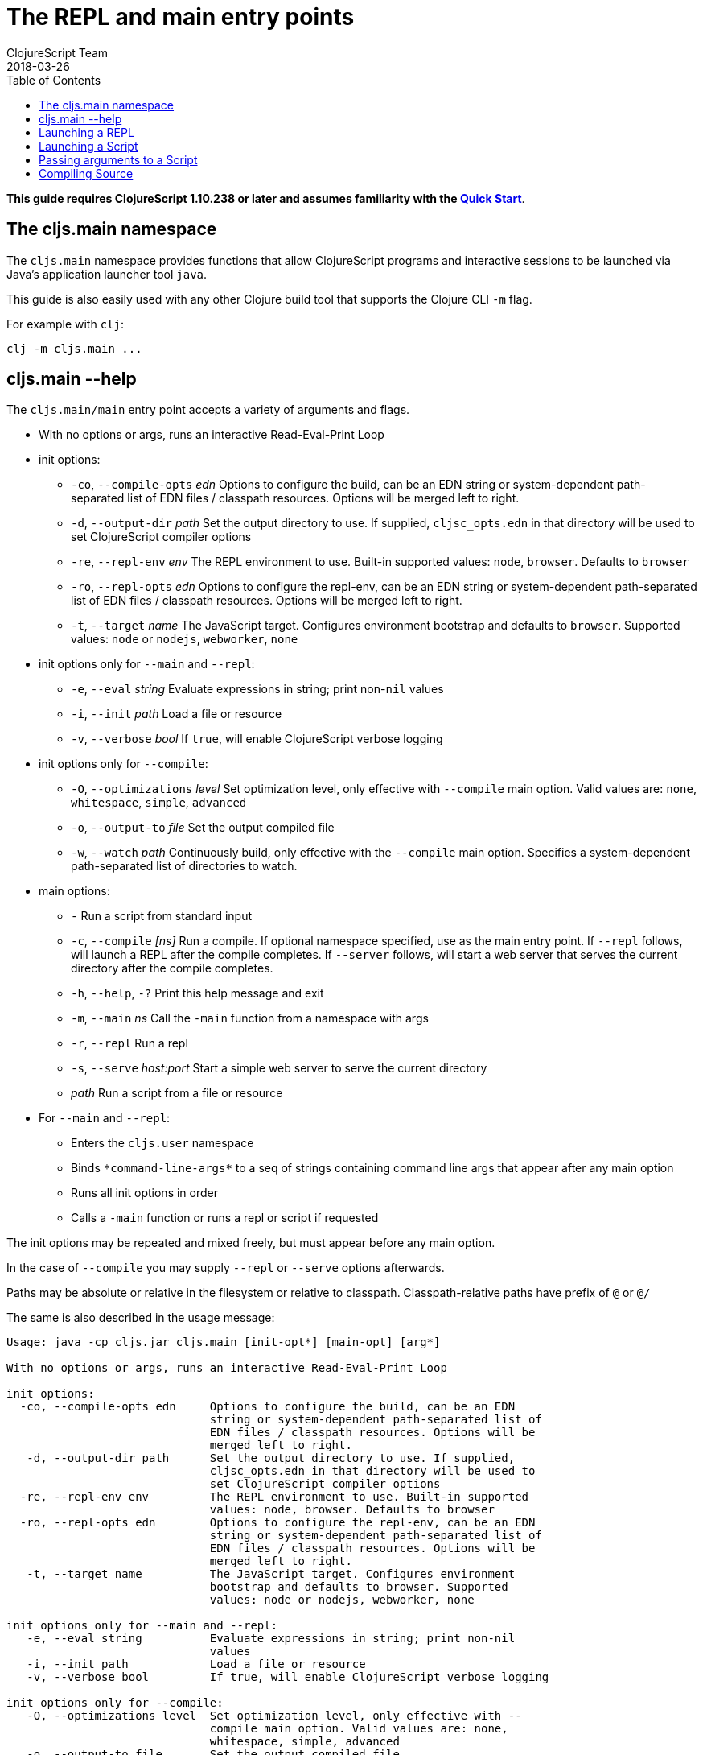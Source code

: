 = The REPL and main entry points
ClojureScript Team
2018-03-26
:type: reference
:toc: macro
:icons: font
:navlinktext: REPL and main

ifdef::env-github,env-browser[:outfilesuffix: .adoc]

toc::[]

*This guide requires ClojureScript 1.10.238 or later and assumes
familiarity with the <<xref/../../guides/quick-start#,Quick Start>>*.

== The cljs.main namespace

The `cljs.main` namespace provides functions that allow ClojureScript programs
and interactive sessions to be launched via Java's application launcher tool
`java`.

This guide is also easily used with any other Clojure build tool that
supports the Clojure CLI `-m` flag.

For example with `clj`:

[source,bash]
----
clj -m cljs.main ...
----

== cljs.main --help

The `cljs.main/main` entry point accepts a variety of arguments and flags.

* With no options or args, runs an interactive Read-Eval-Print Loop
* init options:
** `-co`, `--compile-opts` _edn_ Options to configure the build, can be an EDN string or system-dependent path-separated list of EDN files / classpath resources. Options will be merged left to right.
** `-d`, `--output-dir` _path_ Set the output directory to use. If supplied, `cljsc_opts.edn` in that directory will be used to set ClojureScript compiler options
** `-re`, `--repl-env` _env_ The REPL environment to use. Built-in supported values: `node`, `browser`. Defaults to `browser`
** `-ro`, `--repl-opts` _edn_ Options to configure the repl-env, can be an EDN string or system-dependent path-separated list of EDN files / classpath resources. Options will be merged left to right.
** `-t`, `--target` _name_ The JavaScript target. Configures environment bootstrap and defaults to `browser`. Supported values: `node` or `nodejs`, `webworker`, `none`
* init options only for `--main` and `--repl`:
** `-e`, `--eval` _string_ Evaluate expressions in string; print non-`nil` values
** `-i`, `--init` _path_ Load a file or resource
** `-v`, `--verbose` _bool_ If `true`, will enable ClojureScript verbose logging
* init options only for `--compile`:
** `-O`, `--optimizations` _level_ Set optimization level, only effective with `--compile` main option. Valid values are: `none`, `whitespace`, `simple`, `advanced`
** `-o`, `--output-to` _file_ Set the output compiled file
** `-w`, `--watch` _path_ Continuously build, only effective with the `--compile` main option. Specifies a system-dependent path-separated list of directories to watch.
* main options:
** `-` Run a script from standard input
** `-c`, `--compile` _[ns]_ Run a compile. If optional namespace specified, use as the main entry point. If `--repl` follows, will launch a REPL after the compile completes. If `--server` follows, will start a web server that serves the current directory after the compile completes.
** `-h`, `--help`, `-?`  Print this help message and exit
** `-m`, `--main` _ns_ Call the `-main` function from a namespace with args
** `-r`, `--repl` Run a repl
** `-s`, `--serve` _host:port_ Start a simple web server to serve the current directory
** _path_ Run a script from a file or resource
* For `--main` and `--repl`:
** Enters the `cljs.user` namespace
** Binds `\*command-line-args*` to a seq of strings containing command line args that appear after any main option
** Runs all init options in order
** Calls a `-main` function or runs a repl or script if requested

The init options may be repeated and mixed freely, but must appear before
any main option.

In the case of `--compile` you may supply `--repl` or `--serve` options afterwards.

Paths may be absolute or relative in the filesystem or relative to
classpath. Classpath-relative paths have prefix of `@` or `@/`

The same is also described in the usage message:

[source,shell]
----
Usage: java -cp cljs.jar cljs.main [init-opt*] [main-opt] [arg*]

With no options or args, runs an interactive Read-Eval-Print Loop

init options:
  -co, --compile-opts edn     Options to configure the build, can be an EDN
                              string or system-dependent path-separated list of
                              EDN files / classpath resources. Options will be
                              merged left to right.
   -d, --output-dir path      Set the output directory to use. If supplied,
                              cljsc_opts.edn in that directory will be used to
                              set ClojureScript compiler options
  -re, --repl-env env         The REPL environment to use. Built-in supported
                              values: node, browser. Defaults to browser
  -ro, --repl-opts edn        Options to configure the repl-env, can be an EDN
                              string or system-dependent path-separated list of
                              EDN files / classpath resources. Options will be
                              merged left to right.
   -t, --target name          The JavaScript target. Configures environment
                              bootstrap and defaults to browser. Supported
                              values: node or nodejs, webworker, none

init options only for --main and --repl:
   -e, --eval string          Evaluate expressions in string; print non-nil
                              values
   -i, --init path            Load a file or resource
   -v, --verbose bool         If true, will enable ClojureScript verbose logging

init options only for --compile:
   -O, --optimizations level  Set optimization level, only effective with --
                              compile main option. Valid values are: none,
                              whitespace, simple, advanced
   -o, --output-to file       Set the output compiled file
   -w, --watch paths          Continuously build, only effective with the --
                              compile main option. Specifies a system-dependent
                              path-separated list of directories to watch.

main options:
   -                          Run a script from standard input
   -c, --compile [ns]         Run a compile. If optional namespace specified,
                              use as the main entry point. If --repl follows,
                              will launch a REPL after the compile completes.
                              If --server follows, will start a web server that
                              serves the current directory after the compile
                              completes.
   -h, --help, -?             Print this help message and exit
   -m, --main ns              Call the -main function from a namespace with args
   -r, --repl                 Run a repl
   -s, --serve host:port      Start a simple web server to serve the current
                              directory
   path                       Run a script from a file or resource

For --main and --repl:

  - Enters the cljs.user namespace
  - Binds *command-line-args* to a seq of strings containing command line
    args that appear after any main option
  - Runs all init options in order
  - Calls a -main function or runs a repl or script if requested

The init options may be repeated and mixed freely, but must appear before
any main option.

In the case of --compile you may supply --repl or --serve options afterwards.

Paths may be absolute or relative in the filesystem or relative to
classpath. Classpath-relative paths have prefix of @ or @/
----

== Launching a REPL

The simplest way to launch a ClojureScript _repl_ is to use the following command line with the shipping `cljs.jar`:

[source,shell]
----
java -cp cljs.jar cljs.main
----

The REPL prompt shows the name of the current namespace, which defaults to _cljs.user_.

Several special vars are available when using the REPL:

* `*1`, `*2`, `*3` - hold the result of the last three expressions that were evaluated
* `*e` - holds the result of the last exception.

== Launching a Script

To run a file full of ClojureScript code as a script, pass the path to the script to `cljs.main` as an argument:

[source,shell]
----
java -cp cljs.jar cljs.main /path/to/myscript.cljs
----

== Passing arguments to a Script

To pass in arguments to a script, pass them in as further arguments when launching `cljs.main`:

[source,shell]
----
java -cp cljs.jar cljs.main /path/to/myscript.cljs arg1 arg2 arg3
----

The arguments will be provided to your program as a seq of strings bound to the var `pass:[*command-line-args*]`:

[source,shell]
----
*command-line-args* => ("arg1" "arg2" "arg3")
----

== Compiling Source

To compile ClojureScript source code, pass the main namespace to `cljs.main` via the `-c` option:

[source,shell]
----
java -cp src:cljs.jar cljs.main -c my-namespace.core
----

The output will be written to the directory specified via the `-d` option (or `out` if unspecified), or to the file specified via the `-o` option.
